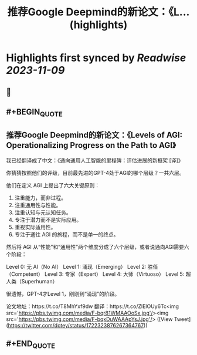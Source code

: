 :PROPERTIES:
:title: 推荐Google Deepmind的新论文：《L... (highlights)
:END:

:PROPERTIES:
:author: [[dotey on Twitter]]
:full-title: "推荐Google Deepmind的新论文：《L..."
:category: [[tweets]]
:url: https://twitter.com/dotey/status/1722323876267364767
:END:

* Highlights first synced by [[Readwise]] [[2023-11-09]]
** 📌
** #+BEGIN_QUOTE
** 推荐Google Deepmind的新论文：《Levels of AGI: Operationalizing Progress on the Path to AGI》
我已经翻译成了中文：《通向通用人工智能的里程碑：评估进展的新框架 [译]》

你猜猜按照他们的评级，目前最先进的GPT-4处于AGI的哪个层级？一共六层。

他们在定义 AGI 上提出了六大关键原则：
1. 注重能力，而非过程。
2. 注重通用性与性能。
3. 注重认知与元认知任务。
4. 专注于潜力而不是实际应用。
5. 重视实际适用性。
6. 专注于通往 AGI 的旅程，而不是单一的终点。

然后将 AGI 从“性能”和“通用性”两个维度分成了六个层级，或者说通向AGI需要六个阶段：

Level 0: 无 AI（No AI）
Level 1: 涌现（Emerging）
Level 2: 胜任（Competent）
Level 3: 专家（Expert）
Level 4: 大师（Virtuoso）
Level 5: 超人类（Superhuman）

很遗憾，GPT-4才Level 1，刚刚到“涌现”的阶段。

论文地址：https://t.co/T8MhYxf9dw
翻译：https://t.co/ZlElOUy6Tc<img src='https://pbs.twimg.com/media/F-bqr81WMAAOoSx.jpg'/><img src='https://pbs.twimg.com/media/F-bqxDuWAAApYsJ.jpg'/>  ([View Tweet](https://twitter.com/dotey/status/1722323876267364767))
** #+END_QUOTE